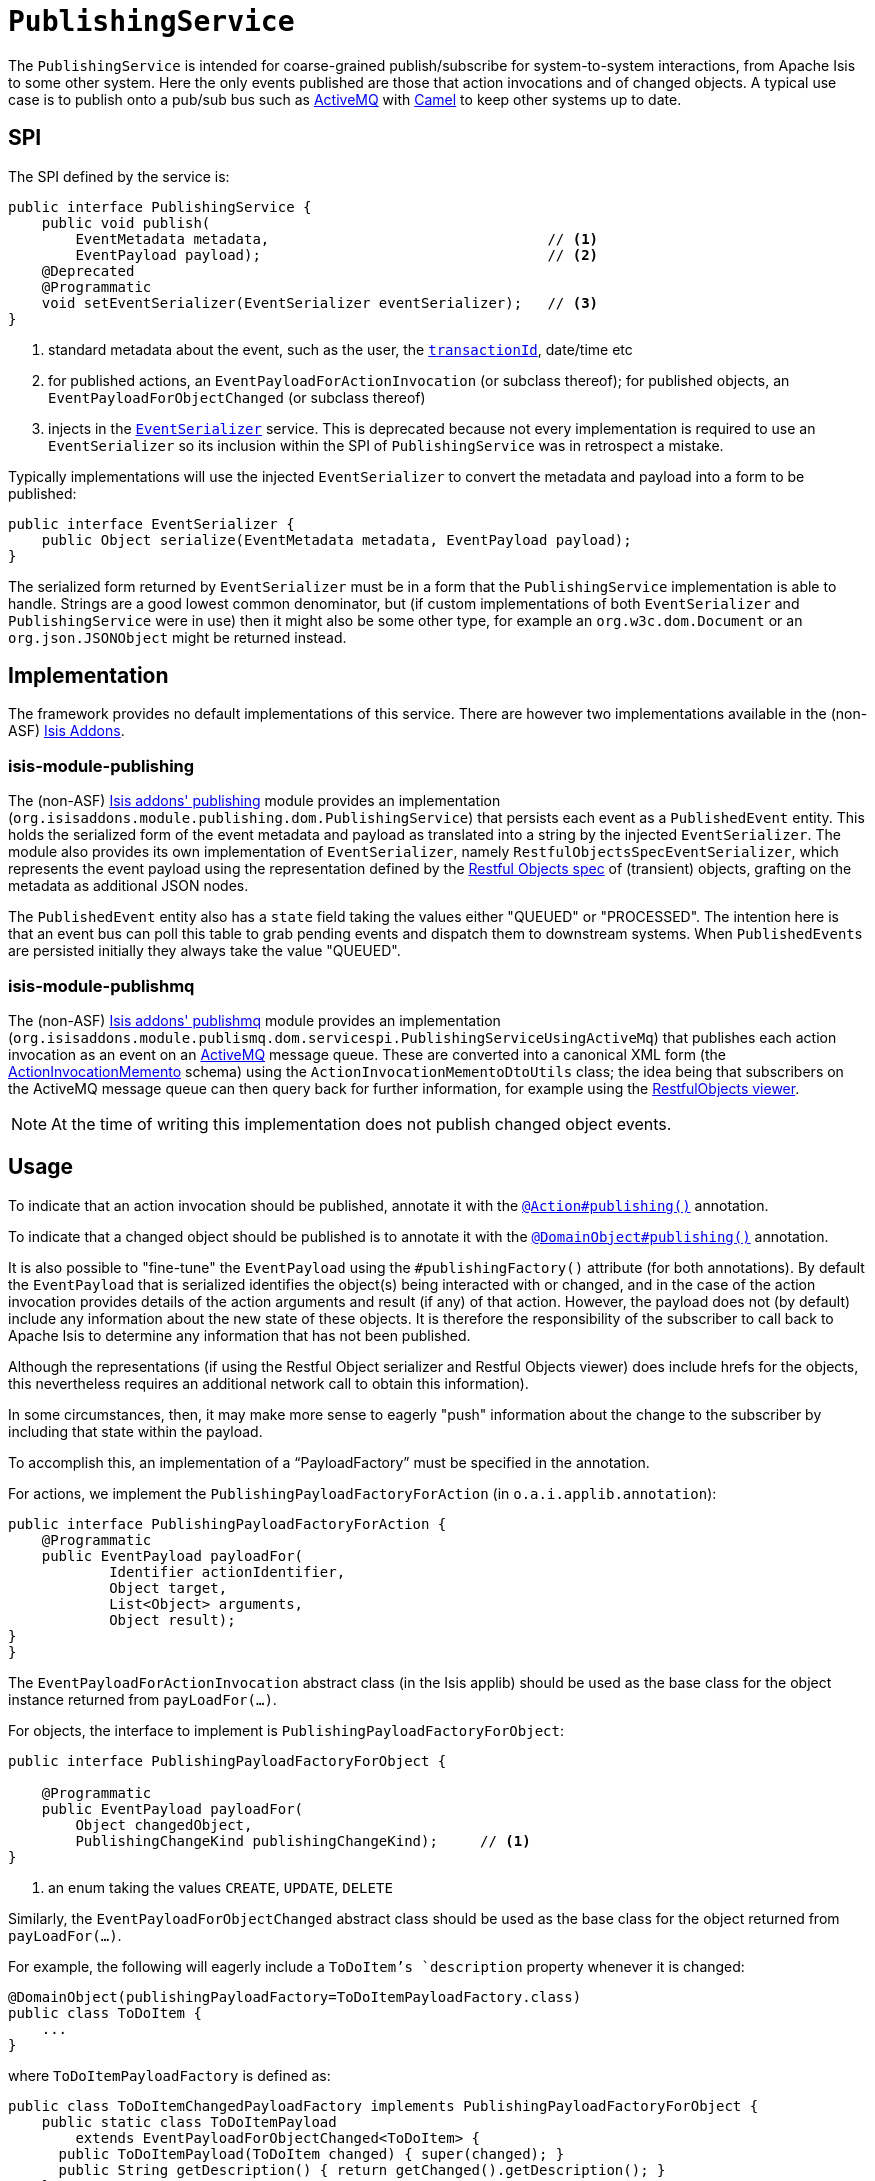 [[_rg_services-spi_manpage-PublishingService]]
= `PublishingService`
:Notice: Licensed to the Apache Software Foundation (ASF) under one or more contributor license agreements. See the NOTICE file distributed with this work for additional information regarding copyright ownership. The ASF licenses this file to you under the Apache License, Version 2.0 (the "License"); you may not use this file except in compliance with the License. You may obtain a copy of the License at. http://www.apache.org/licenses/LICENSE-2.0 . Unless required by applicable law or agreed to in writing, software distributed under the License is distributed on an "AS IS" BASIS, WITHOUT WARRANTIES OR  CONDITIONS OF ANY KIND, either express or implied. See the License for the specific language governing permissions and limitations under the License.
:_basedir: ../
:_imagesdir: images/



The `PublishingService` is intended for coarse-grained publish/subscribe for system-to-system interactions, from Apache Isis to some other system.  Here the only events published are those that action invocations and of changed objects.  A typical use case is to publish onto a pub/sub bus such as link:http://activemq.apache.org/[ActiveMQ] with link:http://camel.apache.org[Camel] to keep other systems up to date.



== SPI

The SPI defined by the service is:

[source,java]
----
public interface PublishingService {
    public void publish(
        EventMetadata metadata,                                 // <1>
        EventPayload payload);                                  // <2>
    @Deprecated
    @Programmatic
    void setEventSerializer(EventSerializer eventSerializer);   // <3>
}
----
<1> standard metadata about the event, such as the user, the xref:rg.adoc#_rg_classes_mixins_manpage-HasTransactionId[`transactionId`], date/time etc
<2> for published actions, an `EventPayloadForActionInvocation` (or subclass thereof); for published objects, an `EventPayloadForObjectChanged` (or subclass thereof)
<3> injects in the xref:rg.adoc#_rg_services-spi_manpage-EventSerializer[`EventSerializer`] service.  This is deprecated because not every implementation is required to use an `EventSerializer` so its inclusion within the SPI of `PublishingService` was in retrospect a mistake.


Typically implementations will use the injected `EventSerializer` to convert the metadata and payload into a form to be published:

[source,java]
----
public interface EventSerializer {
    public Object serialize(EventMetadata metadata, EventPayload payload);
}
----

The serialized form returned by `EventSerializer` must be in a form that the `PublishingService` implementation is able to handle. Strings are a good lowest common denominator, but (if custom implementations of both `EventSerializer` and `PublishingService` were in use) then it might also be some other type, for example an `org.w3c.dom.Document` or an `org.json.JSONObject` might be returned instead.



== Implementation

The framework provides no default implementations of this service.  There are however two implementations available in
the (non-ASF) link:http://isisaddons.org[Isis Addons].

=== isis-module-publishing

The (non-ASF) http://github.com/isisaddons/isis-module-publishing[Isis addons' publishing] module provides an
implementation (`org.isisaddons.module.publishing.dom.PublishingService`) that persists each
event as a `PublishedEvent` entity.  This holds the serialized form of the event metadata and payload as translated
into a string by the injected `EventSerializer`.  The module also provides its own implementation of `EventSerializer`,
namely `RestfulObjectsSpecEventSerializer`, which represents the event payload using the representation defined by the link:http://restfulobjects.org[Restful Objects spec] of (transient) objects, grafting on the metadata as additional
JSON nodes.

The `PublishedEvent` entity also has a `state` field taking the values either "QUEUED" or "PROCESSED".  The intention
here is that an event bus can poll this table to grab pending events and dispatch them to downstream systems.  When
``PublishedEvent``s are persisted initially they always take the value "QUEUED".

=== isis-module-publishmq

The (non-ASF) http://github.com/isisaddons/isis-module-publishmq[Isis addons' publishmq] module provides an
implementation (`org.isisaddons.module.publismq.dom.servicespi.PublishingServiceUsingActiveMq`) that publishes each 
action invocation as an event on an link:http://activemq.apache.org[ActiveMQ] message queue.  These are converted into
a canonical XML form (the xref:rg.adoc#_rg_schema-aim[ActionInvocationMemento] schema) using the
`ActionInvocationMementoDtoUtils` class; the idea
being that subscribers on the ActiveMQ message queue can then query back for further information, for example using
the xref:ugvro.adoc#[RestfulObjects viewer].

[NOTE]
====
At the time of writing this implementation does not publish changed object events.
====



== Usage

To indicate that an action invocation should be published, annotate it with the xref:rg.adoc#_rg_annotations_manpage-Action_publishing[`@Action#publishing()`] annotation.

To indicate that a changed object should be published is to annotate it with the xref:rg.adoc#_rg_annotations_manpage-DomainObject_publishing[`@DomainObject#publishing()`] annotation.


It is also possible to "fine-tune" the `EventPayload` using the `#publishingFactory()` attribute (for both annotations).  By default the `EventPayload` that is serialized identifies the object(s) being interacted with or changed, and in the case of the action invocation provides details of the action arguments and result (if any) of that action.  However, the payload does not (by default) include any information about the new state of these objects. It is therefore the responsibility of the subscriber to call back to Apache Isis to determine any information that has not been published.

Although the representations (if using the Restful Object serializer and Restful Objects viewer) does include hrefs for the objects, this nevertheless requires an additional network call to obtain this information).

In some circumstances, then, it may make more sense to eagerly "push" information about the change to the subscriber by including that state within the payload.

To accomplish this, an implementation of a "`PayloadFactory`" must be specified in the annotation.

For actions, we implement the `PublishingPayloadFactoryForAction` (in `o.a.i.applib.annotation`):

[source,java]
----
public interface PublishingPayloadFactoryForAction {
    @Programmatic
    public EventPayload payloadFor(
            Identifier actionIdentifier,
            Object target,
            List<Object> arguments,
            Object result);
}
}
----
The `EventPayloadForActionInvocation` abstract class (in the Isis applib) should be used as the base class for the object instance returned from `payLoadFor(...)`.

For objects, the interface to implement is `PublishingPayloadFactoryForObject`:

[source,java]
----
public interface PublishingPayloadFactoryForObject {

    @Programmatic
    public EventPayload payloadFor(
        Object changedObject,
        PublishingChangeKind publishingChangeKind);     // <1>
}
----
<1> an enum taking the values `CREATE`, `UPDATE`, `DELETE`

Similarly, the `EventPayloadForObjectChanged` abstract class should be used as the base class for the object returned from `payLoadFor(...)`.

For example, the following will eagerly include a `ToDoItem`'s `description` property whenever it is changed:

[source,java]
----
@DomainObject(publishingPayloadFactory=ToDoItemPayloadFactory.class)
public class ToDoItem {
    ...
}
----

where `ToDoItemPayloadFactory` is defined as:

[source,java]
----
public class ToDoItemChangedPayloadFactory implements PublishingPayloadFactoryForObject {
    public static class ToDoItemPayload
        extends EventPayloadForObjectChanged<ToDoItem> {
      public ToDoItemPayload(ToDoItem changed) { super(changed); }
      public String getDescription() { return getChanged().getDescription(); }
    }
    @Override
    public EventPayload payloadFor(Object changedObject, PublishingChangeKind kind) {
        return new ToDoItemPayload((ToDoItem) changedObject);
    }
}
----




== Registering the Services

There is no default implementation of this service provided by the core Apache Isis framework.

Both the (non-ASF) Isis addons' http://github.com/isisaddons/isis-module-publishing[publishing] module and the
http://github.com/isisaddons/isis-module-publishmq[publishmq] module provide implementations of this service.
Assuming that an `AppManifest` is being used to xref:rg.adoc#_rg_classes_AppManifest-bootstrapping[bootstrap the app])
then this can be activated by updating the `pom.xml` and updating the `AppManifest#getModules()` method.

The modules also provide services that contribute to the UI.  If contributions are not required in the UI, these can be
suppressed either using security or by implementing a
xref:ugbtb.adoc#_ugbtb_more-advanced_decoupling_vetoing-visibility[vetoing subscriber].





== Related Services

The `PublishingService` is intended for coarse-grained publish/subscribe for system-to-system interactions, from Apache Isis to some other system. Here the only events published are those that action invocations (for actions annotated with xref:rg.adoc#_rg_annotations_manpage-Action_publishing[`@Action#publishing()`]) and of changed objects (for objects annotated with xref:rg.adoc#_rg_annotations_manpage-DomainObject_publishing[`@DomainObject#publishing()`].

The xref:rg.adoc#_rg_services-api_manpage-EventBusService[`EventBusService`] meanwhile is intended for fine-grained publish/subscribe for object-to-object interactions within an Apache Isis domain object model. The event propagation is strictly in-memory, and there are no restrictions on the object acting as the event (it need not be serializable, for example).

All three of these services collaborate implicitly by way of the xref:rg.adoc#_rg_classes_mixins_manpage-HasTransactionId[`HasTransactionId`] interface.




== Design Notes

The following class diagram shows how the above components fit together:

image::{_imagesdir}reference-services-spi/PublishingService/yuml.me-23db58a4.png[width="800px",link="{_imagesdir}reference-services-spi/PublishingService/yuml.me-23db58a4.png"]

This yuml.me diagram was generated at http://yuml.me/edit/23db58a4[yuml.me].